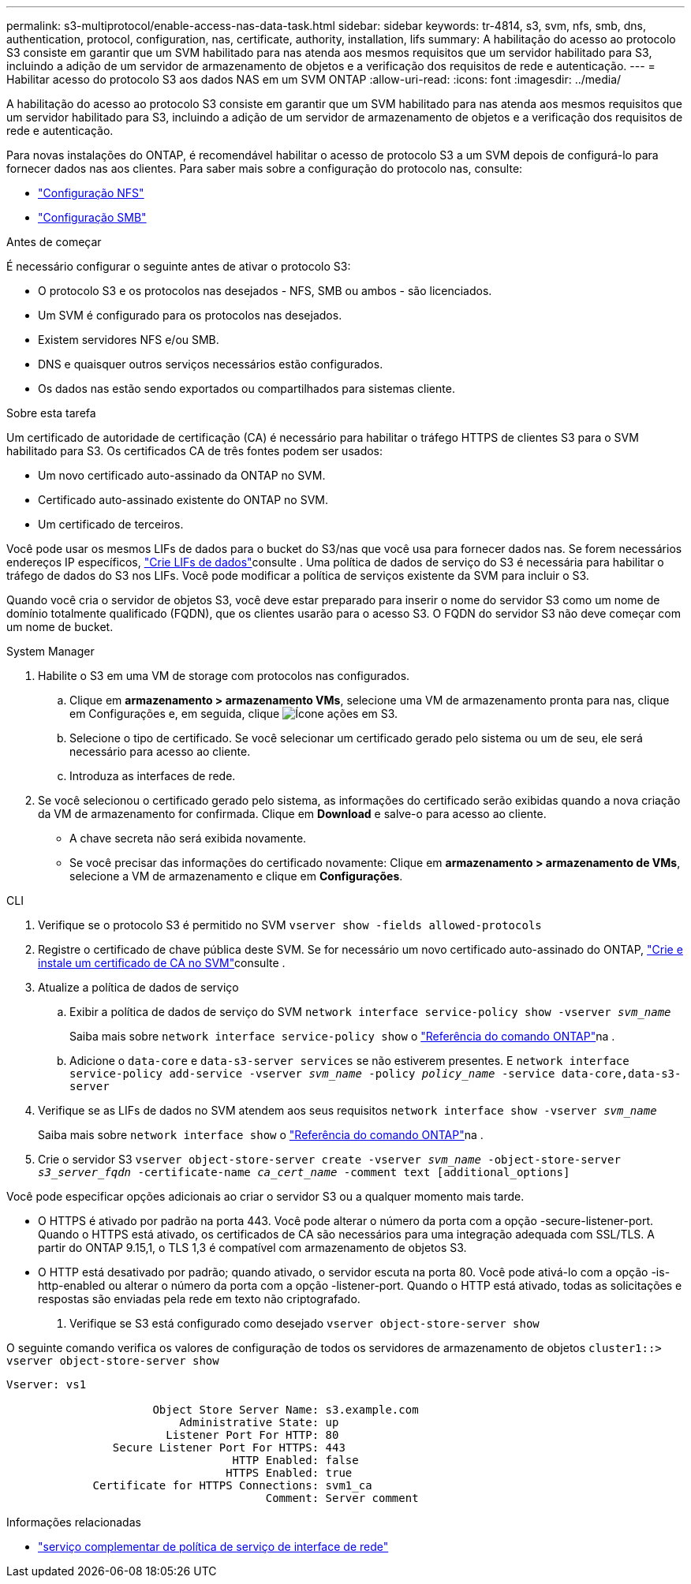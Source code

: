 ---
permalink: s3-multiprotocol/enable-access-nas-data-task.html 
sidebar: sidebar 
keywords: tr-4814, s3, svm, nfs, smb, dns, authentication, protocol, configuration, nas, certificate, authority, installation, lifs 
summary: A habilitação do acesso ao protocolo S3 consiste em garantir que um SVM habilitado para nas atenda aos mesmos requisitos que um servidor habilitado para S3, incluindo a adição de um servidor de armazenamento de objetos e a verificação dos requisitos de rede e autenticação. 
---
= Habilitar acesso do protocolo S3 aos dados NAS em um SVM ONTAP
:allow-uri-read: 
:icons: font
:imagesdir: ../media/


[role="lead"]
A habilitação do acesso ao protocolo S3 consiste em garantir que um SVM habilitado para nas atenda aos mesmos requisitos que um servidor habilitado para S3, incluindo a adição de um servidor de armazenamento de objetos e a verificação dos requisitos de rede e autenticação.

Para novas instalações do ONTAP, é recomendável habilitar o acesso de protocolo S3 a um SVM depois de configurá-lo para fornecer dados nas aos clientes. Para saber mais sobre a configuração do protocolo nas, consulte:

* link:../nfs-config/index.html["Configuração NFS"]
* link:../smb-config/index.html["Configuração SMB"]


.Antes de começar
É necessário configurar o seguinte antes de ativar o protocolo S3:

* O protocolo S3 e os protocolos nas desejados - NFS, SMB ou ambos - são licenciados.
* Um SVM é configurado para os protocolos nas desejados.
* Existem servidores NFS e/ou SMB.
* DNS e quaisquer outros serviços necessários estão configurados.
* Os dados nas estão sendo exportados ou compartilhados para sistemas cliente.


.Sobre esta tarefa
Um certificado de autoridade de certificação (CA) é necessário para habilitar o tráfego HTTPS de clientes S3 para o SVM habilitado para S3. Os certificados CA de três fontes podem ser usados:

* Um novo certificado auto-assinado da ONTAP no SVM.
* Certificado auto-assinado existente do ONTAP no SVM.
* Um certificado de terceiros.


Você pode usar os mesmos LIFs de dados para o bucket do S3/nas que você usa para fornecer dados nas. Se forem necessários endereços IP específicos, link:../s3-config/create-data-lifs-task.html["Crie LIFs de dados"]consulte . Uma política de dados de serviço do S3 é necessária para habilitar o tráfego de dados do S3 nos LIFs. Você pode modificar a política de serviços existente da SVM para incluir o S3.

Quando você cria o servidor de objetos S3, você deve estar preparado para inserir o nome do servidor S3 como um nome de domínio totalmente qualificado (FQDN), que os clientes usarão para o acesso S3. O FQDN do servidor S3 não deve começar com um nome de bucket.

[role="tabbed-block"]
====
.System Manager
--
. Habilite o S3 em uma VM de storage com protocolos nas configurados.
+
.. Clique em *armazenamento > armazenamento VMs*, selecione uma VM de armazenamento pronta para nas, clique em Configurações e, em seguida, clique image:icon_gear.gif["Ícone ações"] em S3.
.. Selecione o tipo de certificado. Se você selecionar um certificado gerado pelo sistema ou um de seu, ele será necessário para acesso ao cliente.
.. Introduza as interfaces de rede.


. Se você selecionou o certificado gerado pelo sistema, as informações do certificado serão exibidas quando a nova criação da VM de armazenamento for confirmada. Clique em *Download* e salve-o para acesso ao cliente.
+
** A chave secreta não será exibida novamente.
** Se você precisar das informações do certificado novamente: Clique em *armazenamento > armazenamento de VMs*, selecione a VM de armazenamento e clique em *Configurações*.




--
.CLI
--
. Verifique se o protocolo S3 é permitido no SVM
`vserver show -fields allowed-protocols`
. Registre o certificado de chave pública deste SVM. Se for necessário um novo certificado auto-assinado do ONTAP, link:../s3-config/create-install-ca-certificate-svm-task.html["Crie e instale um certificado de CA no SVM"]consulte .
. Atualize a política de dados de serviço
+
.. Exibir a política de dados de serviço do SVM
`network interface service-policy show -vserver _svm_name_`
+
Saiba mais sobre `network interface service-policy show` o link:https://docs.netapp.com/us-en/ontap-cli/network-interface-service-policy-show.html["Referência do comando ONTAP"^]na .

.. Adicione o `data-core` e `data-s3-server services` se não estiverem presentes. E
`network interface service-policy add-service -vserver _svm_name_ -policy _policy_name_ -service data-core,data-s3-server`


. Verifique se as LIFs de dados no SVM atendem aos seus requisitos
`network interface show -vserver _svm_name_`
+
Saiba mais sobre `network interface show` o link:https://docs.netapp.com/us-en/ontap-cli/network-interface-show.html["Referência do comando ONTAP"^]na .

. Crie o servidor S3
`vserver object-store-server create -vserver _svm_name_ -object-store-server _s3_server_fqdn_ -certificate-name _ca_cert_name_ -comment text [additional_options]`


Você pode especificar opções adicionais ao criar o servidor S3 ou a qualquer momento mais tarde.

* O HTTPS é ativado por padrão na porta 443. Você pode alterar o número da porta com a opção -secure-listener-port. Quando o HTTPS está ativado, os certificados de CA são necessários para uma integração adequada com SSL/TLS. A partir do ONTAP 9.15,1, o TLS 1,3 é compatível com armazenamento de objetos S3.
* O HTTP está desativado por padrão; quando ativado, o servidor escuta na porta 80. Você pode ativá-lo com a opção -is-http-enabled ou alterar o número da porta com a opção -listener-port. Quando o HTTP está ativado, todas as solicitações e respostas são enviadas pela rede em texto não criptografado.


. Verifique se S3 está configurado como desejado
`vserver object-store-server show`


O seguinte comando verifica os valores de configuração de todos os servidores de armazenamento de objetos
`cluster1::> vserver object-store-server show`

[listing]
----
Vserver: vs1

                      Object Store Server Name: s3.example.com
                          Administrative State: up
                        Listener Port For HTTP: 80
                Secure Listener Port For HTTPS: 443
                                  HTTP Enabled: false
                                 HTTPS Enabled: true
             Certificate for HTTPS Connections: svm1_ca
                                       Comment: Server comment
----
--
====
.Informações relacionadas
* link:https://docs.netapp.com/us-en/ontap-cli/network-interface-service-policy-add-service.html["serviço complementar de política de serviço de interface de rede"^]

